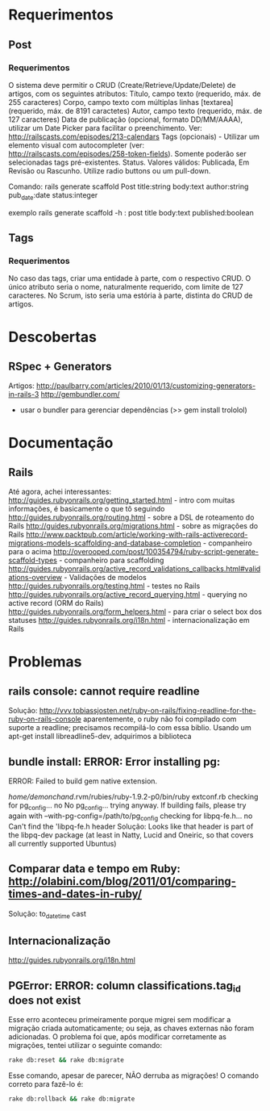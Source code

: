* Requerimentos
** Post
*** Requerimentos
O sistema deve permitir o CRUD (Create/Retrieve/Update/Delete) de artigos, com os seguintes atributos:
Título, campo texto (requerido, máx. de 255 caracteres)
Corpo, campo texto com múltiplas linhas [textarea] (requerido, máx. de 8191 caractetes)
Autor, campo texto (requerido, máx. de 127 caracteres)
Data de publicação (opcional, formato DD/MM/AAAA), utilizar um Date Picker para facilitar o preenchimento. Ver: http://railscasts.com/episodes/213-calendars
Tags (opcionais) - Utilizar um elemento visual com autocompleter (ver: http://railscasts.com/episodes/258-token-fields). Somente poderão ser selecionadas tags pré-existentes.
Status. Valores válidos: Publicada, Em Revisão ou Rascunho. Utilize radio buttons ou um pull-down.

Comando: rails generate scaffold Post title:string body:text author:string pub_date:date status:integer

exemplo rails generate scaffold -h : post title body:text published:boolean

** Tags
*** Requerimentos
No caso das tags, criar uma entidade à parte, com o respectivo CRUD. O único atributo seria o nome, naturalmente requerido, com limite de 127 caracteres. No Scrum, isto seria uma estória à parte, distinta do CRUD de artigos.
* Descobertas
** RSpec + Generators
Artigos: http://paulbarry.com/articles/2010/01/13/customizing-generators-in-rails-3
http://gembundler.com/
- usar o bundler para gerenciar dependências (>> gem install trololol)

* Documentação
** Rails
Até agora, achei interessantes:
http://guides.rubyonrails.org/getting_started.html - intro com muitas informações, é basicamente o que tô seguindo
http://guides.rubyonrails.org/routing.html - sobre a DSL de roteamento do Rails
http://guides.rubyonrails.org/migrations.html - sobre as migrações do Rails
http://www.packtpub.com/article/working-with-rails-activerecord-migrations-models-scaffolding-and-database-completion - companheiro para o acima
http://overooped.com/post/100354794/ruby-script-generate-scaffold-types - companheiro para scaffolding
http://guides.rubyonrails.org/active_record_validations_callbacks.html#validations-overview - Validações de modelos
http://guides.rubyonrails.org/testing.html - testes no Rails
http://guides.rubyonrails.org/active_record_querying.html - querying no active record (ORM do Rails)
http://guides.rubyonrails.org/form_helpers.html - para criar o select box dos statuses
http://guides.rubyonrails.org/i18n.html - internacionalização em Rails
* Problemas
** rails console: cannot require readline
Solução: http://vvv.tobiassjosten.net/ruby-on-rails/fixing-readline-for-the-ruby-on-rails-console
aparentemente, o ruby não foi compilado com suporte a readline;
precisamos recompilá-lo com essa biblio. Usando um apt-get install
libreadline5-dev, adquirimos a biblioteca
** bundle install: ERROR:  Error installing pg:
    ERROR: Failed to build gem native extension.

        /home/demonchand/.rvm/rubies/ruby-1.9.2-p0/bin/ruby extconf.rb
checking for pg_config... no
No pg_config... trying anyway. If building fails, please try again with
 --with-pg-config=/path/to/pg_config
checking for libpq-fe.h... no
Can't find the 'libpq-fe.h header
Solução: Looks like that header is part of the libpq-dev package (at least in Natty, Lucid and Oneiric, so that covers all currently supported Ubuntus)
** Comparar data e tempo em Ruby: http://olabini.com/blog/2011/01/comparing-times-and-dates-in-ruby/
Solução: to_datetime cast
** Internacionalização
http://guides.rubyonrails.org/i18n.html
** PGError: ERROR:  column classifications.tag_id does not exist
Esse erro aconteceu primeiramente porque migrei sem modificar a
migração criada automaticamente; ou seja, as chaves externas não foram
adicionadas. O problema foi que, após modificar corretamente as
migrações, tentei utilizar o seguinte comando:

#+BEGIN_SRC sh
rake db:reset && rake db:migrate
#+END_SRC

Esse comando, apesar de parecer, NÃO derruba as migrações! O comando
correto para fazê-lo é:

#+BEGIN_SRC sh
rake db:rollback && rake db:migrate
#+END_SRC

